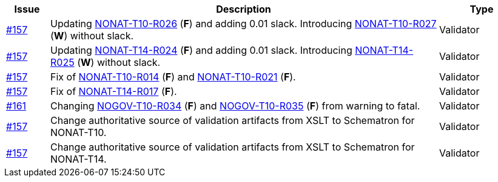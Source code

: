 :ruleurl-inv: /ehf/rule/invoice-2.0/

[cols="1,9,2", options="header"]
|===
| Issue | Description | Type

| link:https://github.com/difi/vefa-validator-conf/issues/157[#157]
| Updating link:{ruleurl-inv}NONAT-T10-R026/[NONAT-T10-R026] (**F**) and adding 0.01 slack. Introducing link:{ruleurl-inv}NONAT-T10-R027/[NONAT-T10-R027] (**W**) without slack.
| Validator

| link:https://github.com/difi/vefa-validator-conf/issues/157[#157]
| Updating link:{ruleurl-inv}NONAT-T14-R024/[NONAT-T14-R024] (**F**) and adding 0.01 slack. Introducing link:{ruleurl-inv}NONAT-T14-R025/[NONAT-T14-R025] (**W**) without slack.
| Validator

| link:https://github.com/difi/vefa-validator-conf/issues/157[#157]
| Fix of link:{ruleurl-inv}NONAT-T10-R014/[NONAT-T10-R014] (**F**) and link:{ruleurl-inv}NONAT-T10-R021/[NONAT-T10-R021] (**F**).
| Validator

| link:https://github.com/difi/vefa-validator-conf/issues/157[#157]
| Fix of link:{ruleurl-inv}NONAT-T14-R017/[NONAT-T14-R017] (**F**).
| Validator

| link:https://github.com/difi/vefa-validator-conf/issues/161[#161]
| Changing link:{ruleurl-inv}NONAT-T10-R034/[NOGOV-T10-R034] (**F**) and link:{ruleurl-inv}NONAT-T10-R035/[NOGOV-T10-R035] (**F**) from warning to fatal.
| Validator

| link:https://github.com/difi/vefa-validator-conf/issues/157[#157]
| Change authoritative source of validation artifacts from XSLT to Schematron for NONAT-T10.
| Validator

| link:https://github.com/difi/vefa-validator-conf/issues/157[#157]
| Change authoritative source of validation artifacts from XSLT to Schematron for NONAT-T14.
| Validator

|===
